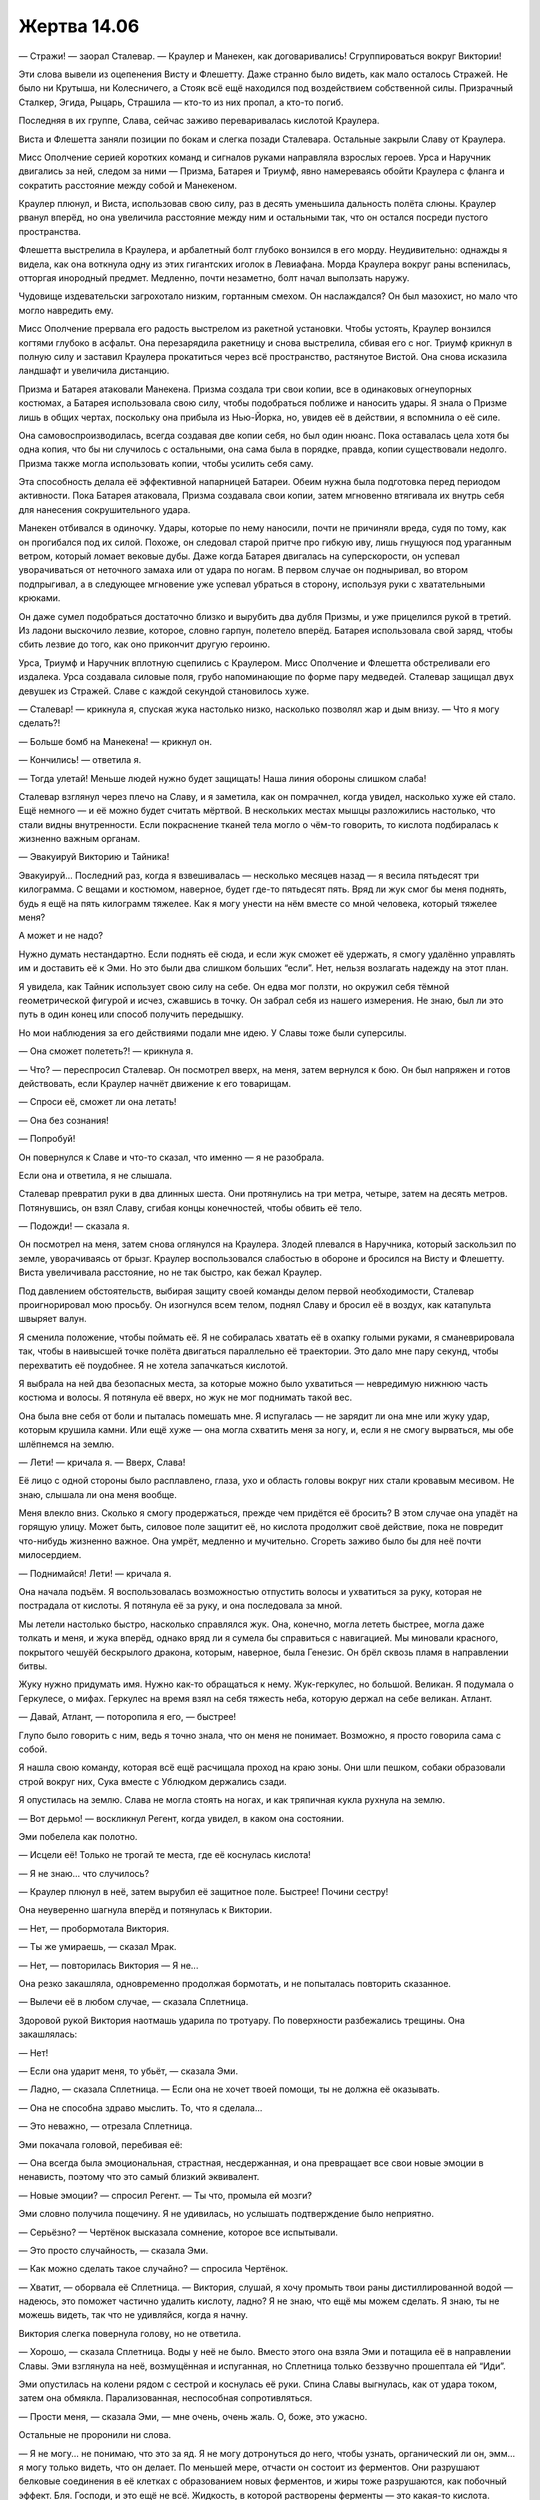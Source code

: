 ﻿Жертва 14.06
##############
— Стражи! — заорал Сталевар. — Краулер и Манекен, как договаривались! Сгруппироваться вокруг Виктории!

Эти слова вывели из оцепенения Висту и Флешетту. Даже странно было видеть, как мало осталось Стражей. Не было ни Крутыша, ни Колесничего, а Стояк всё ещё находился под воздействием собственной силы. Призрачный Сталкер, Эгида, Рыцарь, Страшила — кто-то из них пропал, а кто-то погиб.

Последняя в их группе, Слава, сейчас заживо переваривалась кислотой Краулера.

Виста и Флешетта заняли позиции по бокам и слегка позади Сталевара. Остальные закрыли Славу от Краулера.

Мисс Ополчение серией коротких команд и сигналов руками направляла взрослых героев. Урса и Наручник двигались за ней, следом за ними — Призма, Батарея и Триумф, явно намереваясь обойти Краулера с фланга и сократить расстояние между собой и Манекеном.

Краулер плюнул, и Виста, использовав свою силу, раз в десять уменьшила дальность полёта слюны. Краулер рванул вперёд, но она увеличила расстояние между ним и остальными так, что он остался посреди пустого пространства.

Флешетта выстрелила в Краулера, и арбалетный болт глубоко вонзился в его морду. Неудивительно: однажды я видела, как она воткнула одну из этих гигантских иголок в Левиафана. Морда Краулера вокруг раны вспенилась, отторгая инородный предмет. Медленно, почти незаметно, болт начал выползать наружу.

Чудовище издевательски загрохотало низким, гортанным смехом. Он наслаждался? Он был мазохист, но мало что могло навредить ему.

Мисс Ополчение прервала его радость выстрелом из ракетной установки. Чтобы устоять, Краулер вонзился когтями глубоко в асфальт. Она перезарядила ракетницу и снова выстрелила, сбивая его с ног. Триумф крикнул в полную силу и заставил Краулера прокатиться через всё пространство, растянутое Вистой. Она снова исказила ландшафт и увеличила дистанцию.

Призма и Батарея атаковали Манекена. Призма создала три свои копии, все в одинаковых огнеупорных костюмах, а Батарея использовала свою силу, чтобы подобраться поближе и наносить удары. Я знала о Призме лишь в общих чертах, поскольку она прибыла из Нью-Йорка, но, увидев её в действии, я вспомнила о её силе.

Она самовоспроизводилась, всегда создавая две копии себя, но был один нюанс. Пока оставалась цела хотя бы одна копия, что бы ни случилось с остальными, она сама была в порядке, правда, копии существовали недолго. Призма также могла использовать копии, чтобы усилить себя саму.

Эта способность делала её эффективной напарницей Батареи. Обеим нужна была подготовка перед периодом активности. Пока Батарея атаковала, Призма создавала свои копии, затем мгновенно втягивала их внутрь себя для нанесения сокрушительного удара.

Манекен отбивался в одиночку. Удары, которые по нему наносили, почти не причиняли вреда, судя по тому, как он прогибался под их силой. Похоже, он следовал старой притче про гибкую иву, лишь гнущуюся под ураганным ветром, который ломает вековые дубы. Даже когда Батарея двигалась на суперскорости, он успевал уворачиваться от неточного замаха или от удара по ногам. В первом случае он подныривал, во втором подпрыгивал, а в следующее мгновение уже успевал убраться в сторону, используя руки с хватательными крюками.

Он даже сумел подобраться достаточно близко и вырубить два дубля Призмы, и уже прицелился рукой в третий. Из ладони выскочило лезвие, которое, словно гарпун, полетело вперёд. Батарея использовала свой заряд, чтобы сбить лезвие до того, как оно прикончит другую героиню.

Урса, Триумф и Наручник вплотную сцепились с Краулером. Мисс Ополчение и Флешетта обстреливали его издалека. Урса создавала силовые поля, грубо напоминающие по форме пару медведей. Сталевар защищал двух девушек из Стражей. Славе с каждой секундой становилось хуже.

— Сталевар! — крикнула я, спуская жука настолько низко, насколько позволял жар и дым внизу. — Что я могу сделать?!

— Больше бомб на Манекена! — крикнул он.

— Кончились! — ответила я.

— Тогда улетай! Меньше людей нужно будет защищать! Наша линия обороны слишком слаба!

Сталевар взглянул через плечо на Славу, и я заметила, как он помрачнел, когда увидел, насколько хуже ей стало. Ещё немного — и её можно будет считать мёртвой. В нескольких местах мышцы разложились настолько, что стали видны внутренности. Если покраснение тканей тела могло о чём-то говорить, то кислота подбиралась к жизненно важным органам.

— Эвакуируй Викторию и Тайника!

Эвакуируй... Последний раз, когда я взвешивалась — несколько месяцев назад — я весила пятьдесят три килограмма. С вещами и костюмом, наверное, будет где-то пятьдесят пять. Вряд ли жук смог бы меня поднять, будь я ещё на пять килограмм тяжелее. Как я могу унести на нём вместе со мной человека, который тяжелее меня?

А может и не надо?

Нужно думать нестандартно. Если поднять её сюда, и если жук сможет её удержать, я смогу удалённо управлять им и доставить её к Эми. Но это были два слишком больших “если”. Нет, нельзя возлагать надежду на этот план.

Я увидела, как Тайник использует свою силу на себе. Он едва мог ползти, но окружил себя тёмной геометрической фигурой и исчез, сжавшись в точку. Он забрал себя из нашего измерения. Не знаю, был ли это путь в один конец или способ получить передышку.

Но мои наблюдения за его действиями подали мне идею. У Славы тоже были суперсилы.

— Она сможет полететь?! — крикнула я.

— Что? — переспросил Сталевар. Он посмотрел вверх, на меня, затем вернулся к бою. Он был напряжен и готов действовать, если Краулер начнёт движение к его товарищам.

— Спроси её, сможет ли она летать!

— Она без сознания!

— Попробуй!

Он повернулся к Славе и что-то сказал, что именно — я не разобрала.

Если она и ответила, я не слышала.

Сталевар превратил руки в два длинных шеста. Они протянулись на три метра, четыре, затем на десять метров. Потянувшись, он взял Славу, сгибая концы конечностей, чтобы обвить её тело.

— Подожди! — сказала я.

Он посмотрел на меня, затем снова оглянулся на Краулера. Злодей плевался в Наручника, который заскользил по земле, уворачиваясь от брызг. Краулер воспользовался слабостью в обороне и бросился на Висту и Флешетту. Виста увеличивала расстояние, но не так быстро, как бежал Краулер.

Под давлением обстоятельств, выбирая защиту своей команды делом первой необходимости, Сталевар проигнорировал мою просьбу. Он изогнулся всем телом, поднял Славу и бросил её в воздух, как катапульта швыряет валун.

Я сменила положение, чтобы поймать её. Я не собиралась хватать её в охапку голыми руками, я сманеврировала так, чтобы в наивысшей точке полёта двигаться параллельно её траектории. Это дало мне пару секунд, чтобы перехватить её поудобнее. Я не хотела запачкаться кислотой.

Я выбрала на ней два безопасных места, за которые можно было ухватиться — невредимую нижнюю часть костюма и волосы. Я потянула её вверх, но жук не мог поднимать такой вес.

Она была вне себя от боли и пыталась помешать мне. Я испугалась — не зарядит ли она мне или жуку удар, которым крушила камни. Или ещё хуже — она могла схватить меня за ногу, и, если я не смогу вырваться, мы обе шлёпнемся на землю.

— Лети! — кричала я. — Вверх, Слава!

Её лицо с одной стороны было расплавлено, глаза, ухо и область головы вокруг них стали кровавым месивом. Не знаю, слышала ли она меня вообще.

Меня влекло вниз. Сколько я смогу продержаться, прежде чем придётся её бросить? В этом случае она упадёт на горящую улицу. Может быть, силовое поле защитит её, но кислота продолжит своё действие, пока не повредит что-нибудь жизненно важное. Она умрёт, медленно и мучительно. Сгореть заживо было бы для неё почти милосердием.

— Поднимайся! Лети! — кричала я.

Она начала подъём. Я воспользовалась возможностью отпустить волосы и ухватиться за руку, которая не пострадала от кислоты. Я потянула её за руку, и она последовала за мной.

Мы летели настолько быстро, насколько справлялся жук. Она, конечно, могла лететь быстрее, могла даже толкать и меня, и жука вперёд, однако вряд ли я сумела бы справиться с навигацией. Мы миновали красного, покрытого чешуёй бескрылого дракона, которым, наверное, была Генезис. Он брёл сквозь пламя в направлении битвы.

Жуку нужно придумать имя. Нужно как-то обращаться к нему. Жук-геркулес, но большой. Великан. Я подумала о Геркулесе, о мифах. Геркулес на время взял на себя тяжесть неба, которую держал на себе великан. Атлант.

— Давай, Атлант, — поторопила я его, — быстрее!

Глупо было говорить с ним, ведь я точно знала, что он меня не понимает. Возможно, я просто говорила сама с собой.

Я нашла свою команду, которая всё ещё расчищала проход на краю зоны. Они шли пешком, собаки образовали строй вокруг них, Сука вместе с Ублюдком держались сзади.

Я опустилась на землю. Слава не могла стоять на ногах, и как тряпичная кукла рухнула на землю.

— Вот дерьмо! — воскликнул Регент, когда увидел, в каком она состоянии.

Эми побелела как полотно.

— Исцели её! Только не трогай те места, где её коснулась кислота!

— Я не знаю... что случилось?

— Краулер плюнул в неё, затем вырубил её защитное поле. Быстрее! Почини сестру!

Она неуверенно шагнула вперёд и потянулась к Виктории.

— Нет, — пробормотала Виктория.

— Ты же умираешь, — сказал Мрак.

— Нет, — повторилась Виктория — Я не...

Она резко закашляла, одновременно продолжая бормотать, и не попыталась повторить сказанное.

— Вылечи её в любом случае, — сказала Сплетница.

Здоровой рукой Виктория наотмашь ударила по тротуару. По поверхности разбежались трещины. Она закашлялась:

— Нет!

— Если она ударит меня, то убьёт, — сказала Эми.

— Ладно, — сказала Сплетница. — Если она не хочет твоей помощи, ты не должна её оказывать.

— Она не способна здраво мыслить. То, что я сделала...

— Это неважно, — отрезала Сплетница.

Эми покачала головой, перебивая её:

— Она всегда была эмоциональная, страстная, несдержанная, и она превращает все свои новые эмоции в ненависть, поэтому что это самый близкий эквивалент.

— Новые эмоции? — спросил Регент. — Ты что, промыла ей мозги?

Эми словно получила пощечину. Я не удивилась, но услышать подтверждение было неприятно.

— Серьёзно? — Чертёнок высказала сомнение, которое все испытывали.

— Это просто случайность, — сказала Эми.

— Как можно сделать такое случайно? — спросила Чертёнок.

— Хватит, — оборвала её Сплетница. — Виктория, слушай, я хочу промыть твои раны дистиллированной водой — надеюсь, это поможет частично удалить кислоту, ладно? Я не знаю, что ещё мы можем сделать. Я знаю, ты не можешь видеть, так что не удивляйся, когда я начну.

Виктория слегка повернула голову, но не ответила.

— Хорошо, — сказала Сплетница. Воды у неё не было. Вместо этого она взяла Эми и потащила её в направлении Славы. Эми взглянула на неё, возмущённая и испуганная, но Сплетница только беззвучно прошептала ей “Иди”.

Эми опустилась на колени рядом с сестрой и коснулась её руки. Спина Славы выгнулась, как от удара током, затем она обмякла. Парализованная, неспособная сопротивляться.

— Прости меня, — сказала Эми, — мне очень, очень жаль. О, боже, это ужасно.

Остальные не проронили ни слова.

— Я не могу... не понимаю, что это за яд. Я не могу дотронуться до него, чтобы узнать, органический ли он, эмм... я могу только видеть, что он делает. По меньшей мере, отчасти он состоит из ферментов. Они разрушают белковые соединения в её клетках с образованием новых ферментов, и жиры тоже разрушаются, как побочный эффект. Бля. Господи, и это ещё не всё. Жидкость, в которой растворены ферменты — это какая-то кислота.

— Ты можешь вылечить её? — спросила Сплетница.

— Нужно очень много сделать, — пробормотала Эми. — Нужно нейтрализовать кислоту каким-то физиологическим продуктом, нужно остановить распространение ферментов по всему организму, исправить повреждения. Пытаюсь сделать что-то вроде перегородки, чтобы остановить распространение яда, заблокировать белки, которые использует яд. В её теле не хватает здоровой ткани, чтобы сделать всё, что мне нужно для её излечения.

— Исправить тело и восстановить повреждения можно позже, — сказала Сплетница, словно бы успокаивая Эми. — Сейчас нужно прежде всего не дать ей умереть и исправить то, что ты сделала с её разумом.

— Мне хватит хлопот и без этого, — в голосе Эми прозвучало отчаяние.

— Это не менее важно, чем всё остальное. Я уже говорила раньше, если ты не исправишь ей мозги сейчас...

— Заткнись, — огрызнулась Эми. — Мне нужно сосредоточиться.

Мы смотрели за её работой. Растворение начало замедляться, затем пошло в обратном направлении. Раны не затягивались, но отмирающие края плоти стали менять цвет с чёрного на розовый.

— Ты хочешь вернуться? — спросила меня Сплетница.

Я покачала головой и посмотрела в направлении клубов дыма, подсвеченных снизу оранжевым светом горящего пламени:

— Я ничего не могу сделать. Слишком много огня, он блокирует мою силу и слишком опасен для Атланта.

— Атлант. Мне нравится.

Расправив плечи, я повернулась к Эми:

— Хочешь, я пригоню насекомых? Личинки питаются мертвой плотью, это может помочь на случай...

— Нет. С этим я сама разберусь.

— Или я могу добыть каких-нибудь бесполезных насекомых, вроде тех, из которых ты сделала Атланта. Для сырья.

Эми бросила недоверчивый взгляд.

— Ты сказала, что у тебя не хватает здоровой ткани, и если тебе нужен наполнитель... — я запнулась.

— Мило, — сказал Регент. — Она может стать гибридом человека и паука. Ещё один плюс к унижению после промывки мозгов.

Я заметила, как напряглась Эми.

— Я говорила не об этом, — возразила я ему. — Эми сказала, что ферменты растворяют белки и другие вещества. Насекомые могут стать источником белков, витаминов, углеводов...

— Я несколько удивлён, что ты так много об этом знаешь, — прокомментировал Мрак. Он не спускал глаз с Эми и Славы.

— Кое-что подсказывает моя сила, — сказала я. — И ещё я читала об этом, когда мы захватили территории, пыталась разобраться в вопросе. Это были просто праздные мысли, думала, смогу ли я накормить людей насекомыми, если закончатся запасы пищи.

Чертёнок издала такой звук, будто её тошнило.

— Ничего себе, — заметил Регент. — Знаешь, сперва из-за твоих слов я принял тебя за жутковатую извращенку, которая предлагает Панацее превратить Славу в какого-то жукиборга, а сейчас я уже думаю, что ты жуткая и странная, потому что хочешь скормить жуков людям, которые не сделали тебе ничего плохого.

— Это была просто идея, — сказала я, оправдываясь больше, чем следовало. — И насекомые питательны. Люди по всему миру их едят.

— А ты ела? — спросил Мрак.

Я покачала головой.

— Но если бы я решила этим заняться, то попробовала бы их первой.

— Пожалуйста, — прервала нас Эми. — Ты поможешь?

Я повернулась к ней. После разговора с остальными понадобилось несколько секунд, чтобы понять, что она хочет.

— Да, конечно, — сказала я и стала призывать рой. Я уже очистила окрестности от большинства насекомых, а оставшиеся прятались глубоко в щелях и неудобных местах, откуда их было так сложно и долго вытаскивать, что я не стала их трогать.

Понадобилось некоторое время, чтобы насекомые достигли нашего района.

— Как идёт битва? — спросил Мрак.

— Герои, похоже, справляются, но я не знаю, чем всё закончится, — я взглянула на Птицу-Хрусталь, которая парила над нами. — Мы могли бы её использовать, чтобы помочь.

— Я не уверен, что смогу управлять ею на таком расстоянии, — сказал Регент.

Я поморщилась:

— Ясно. А она не сможет тебя донести?

— Она один раз чуть меня не уронила. Крайне сложно держаться за кого-то, особенно если при этом не стоишь на земле.

Первые насекомые прибыли к Эми. Она начала растворять их и погружать в брюшную полость Славы. Когда она подняла руку, ладонь была пуста. Она протянула её снова, чтобы собрать ещё насекомых, вторую руку постоянно удерживая на Славе.

Через несколько минут Эми встала и вытерла окровавленные руки об штаны: 

— Я сделала всё, что смогла.

Вид Славы не говорил о том, что работа закончена. Уродливого вида шрамы покрывали всё тело. Вокруг них оставались ожоги от кислоты и огня. В тех местах, где плоть была растворена, новая кожа была тонкой до прозрачности, между кожей и мускулами было очень мало жировой ткани, а местами её как будто вообще не осталось.

— Исправь её, — сказала Сплетница. — Ты знаешь, что ты сделала с ней, ты знаешь, что это неправильно, отмени всё и уходи.

— Я не могу, — покачала головой Эми. — Я уже сказала, что сделала всё, что смогла, но ещё очень много нужно исправить. Те области, которые я сделала из насекомых, нужно заменить настоящей плотью.

— Это её выбор. Ты спасла ей жизнь, ты молодец, но ты должна дать ей возможность самой принимать решения.

— Какое тебе до этого дело? Ты — злодей.

— О да, — сухо ответила Сплетница, — я само зло, верно? Может быть, именно поэтому стоит послушать, когда даже я говорю, что кое-кто наломал дров и в корне неправ?

Эми покачала головой:

— Ей нужно есть, а мне нужно отдохнуть. Я могу ускорить восстановление её тканей, так же как сейчас, с насекомыми, но ей необходимо сырьё. А чтобы она получила всё, что нужно, понадобится очень много материала. Одна ночь — и я смогу сделать её нормальной.

Сплетница пожала плечами:

— Отлично. Только сначала исправь то, что ты сделала.

— Если она будет драться и не даст мне закончить...

— Это её решение, — повторила Сплетница.

— Нет! Это не... это не её. Это изменение, которое я сделала, или его последствия. Даже если я уберу все нейронные связи, которые появились, всё равно ещё присутствует эмоциональный коктейль и гормональный баланс. Она превращает всё в ярость вместо... вместо любви.

Любовь! Я осознала всё, что из этого следовало. Жуть. Напоминает то, что делал Сердцеед.

Она обхватила себя руками. В глазах стояли слёзы.

— Ты должна починить её разум прямо сейчас. Ради себя, не ради неё. Может быть, она когда-нибудь простит тебя, когда снова начнёт ясно мыслить, — сказала Сплетница. — Может быть, тогда она сможет подойти к тебе, вы сможете опять общаться, пройдут месяцы, годы, вы восстановите доверие, и ты сможешь закончить лечить её тело — но только после того, как она даст тебе на это разрешение.

— Или я могу вылечить её сейчас, отменить то, что я сделала, и уйти навсегда, потому что я не заслуживаю прощения, и она не должна быть такой... такой, потому что... потому что ошибка, которую я допустила, нарушила её концентрацию, или сделала слишком агрессивной, или...

— Всё было не так, — сказала я. — У неё не было времени увернуться. Я видела. Это сделал Краулер, это не твоя вина.

— Неважно. Она могла бы среагировать быстрее, если бы могла выспаться, если бы её эмоции были в порядке.

— Эми... — начала я.

Она неистово замотала головой и я замерла на полуслове.

— Я чувствую, что права. Я всё исправлю, а потом уйду.

Эми наклонилась и коснулась сестры. Слава зашевелилась и села. При помощи Эми она встала на ноги.

— Ты сама себя обманываешь, — сказала Сплетница. — И ты делаешь всё хуже.

— Просто... я просто держу её в благодушном настроении. Я не против, если она не простит меня за это. Я всё равно не заслужила. Я закончу работу с ней, а потом отправлюсь  куда-нибудь, где буду полезной. Правила и положения о работе подростков с суперспособностями — единственная причина, по которой я не выжала максимум из себя и своей силы. Или работай на правительство, или не работай вообще, а я не хотела работать на правительство — они сделали бы из меня оружие. И мне нужно было оставаться со своей семьёй.

Она улыбнулась, но улыбка не была радостной.

— Я сожгла этот мост. Но мне уже шестнадцать, я смогу найти где-нибудь работу, и моя сила будет приносить настоящую пользу.

— И напоследок ты хочешь сделать для своей семьи вот это? Загипнотизировать сестру, когда она уже и так ненавидит тебя за твои действия? За то, что ты покопалась у нее в башке? — спросила Сплетница.

— В завершение всего я хочу её исправить.

— Цель оправдывает средства? — я шагнула вперёд. — Поверь мне, я уже ходила по этой дорожке. Не советую повторять мою ошибку.

— Ты не понимаешь.

— Разве совсем недавно ты сама не признала, что не можешь понять, как поступить правильно? Ты просила меня принять решение.

— Потому что у тебя есть опыт принятия моральных решений в опасных ситуациях, в таких, когда я сама не могу ясно думать, — сказала Эми. Её голос окреп: — Но у меня такое впечатление, что в вопросах семьи у тебя гораздо меньше опыта.

Я подумала об отце, и мысль оказалась такой тяжёлой, что я не сразу смогла сообразить, что ответить. Мрак сформулировал вместо меня:

— Тебе ли об этом говорить?

— Я пытаюсь всё исправить! — громко сказала Эми. — Почему вы делаете из этого проблему? Какое вам дело?

Сплетница пожала плечами:

— Я обсуждала это с Мраком, Сукой и Регентом. Мы думали предложить тебе место в команде.

Я с удивлением взглянула на Сплетницу. Посмотрела на Суку. Даже с ней?

Эми нахмурилась:

— Ну конечно. Какие же вы лицемеры! Регент сам всё время манипулирует сознанием людей!

— Регент манипулирует чудовищами, злодеями, — возразила я.

— Пользуется злодеями в своих эгоистичных целях.

— Твои действия тоже эгоистичны, — оборвала её Сплетница. — Ты думаешь, что делаешь всё для её блага, но на самом деле просто пытаешься загладить собственную вину.

— Нет, — сказала Эми, как будто этого было достаточно.

Она взглянула на меня:

— Спасибо, что привела её ко мне, чтобы я смогла ей помочь. Э-э-э... Я не хочу, чтобы у тебя были неприятные сюрпризы, поэтому ты должна знать: у насекомых, которых я сделала, нет рабочей пищеварительной системы. Они умрут от голода меньше чем через неделю, но Девятки к тому времени уже не будет. Если же нет, то без разницы, нам всё равно капец, правда же?

Я посмотрела на Атланта, затем снова на неё и сжала кулаки:

— Я использую их, чтобы помогать людям.

— Сейчас — да. А в будущем? Я не могу знать. Так что я установила в них ограничение по времени. Пошли, Виктория.

— Эй! — крикнула я, когда они повернулись, чтобы уйти. Рой вокруг меня зашевелился. 

— Нет, — сказала Сплетница, положив руку мне на плечо.

— Но она...

— Она путается в мыслях. Со всеми бывает. Не нужно начинать драку. У нас есть враги, которыми нужно заняться. Не нужно создавать новых.

Я была зла настолько, что хотела кого-нибудь ударить. Я не могла даже выразить сути того, что меня так злило. Я изо всех сил старалась обходиться с ней хорошо, сопереживала ей, спасла её сестру, спасла их обеих. И как она мне отплатила? Плевок в лицо. Прощальный жест, выражающий предельное недоверие.

— Я могу попробовать, — сказал Мрак. — Я видел её силу, хотя и не понимаю полной картины. Я могу случайно убить его. Или как-то ещё напортачить.

— Пожалуйста, — попросила я.

Он поднял руку и создал облако тьмы. Оно прошло сквозь Славу и Панацею.

Я подтащила Атланта к Мраку, и он положил руку на панцирь. Я ощутила изменения в жвалах, голове, груди и брюшке.

Изменения остановились в ту же секунду, как Слава с Эми на руках стрелой взлетела из облака тьмы.

— Ты закончил? — спросила я.

— Точно не знаю, — вздохнул он.

При помощи своей силы я изучила Атланта, пытаясь понять его физиологию. Как и во всём остальном, всё внутри его организма было невидимым, пока я не начала специально разглядывать. Чёрная дыра в базе знаний, которую предоставляла моя сила. Он был создан искусственно, у него не было генетического руководства, которое моя сила могла бы прочесть, проанализировать и выяснить, за что отвечали те или иные части тела.

Когда я достигла областей, которые изменил Мрак, то обнаружила, что они ещё более тёмные и неприкасаемые. Моя сила не слишком хорошо взаимодействовала с развитой нервной системой.

— Мне надо было взять что-то за образец, а у меня нет таких же врожденных познаний, как у Панацеи, — сказал Мрак. — Всё, что у меня есть — это понимание, как действует мой организм. Я не знаю, будет ли это работать, но у него человеческая система пищеварения. Несколько изменённая, чтобы прижиться в его теле. Но, насколько я понял, всё соединено там, где надо.

— Спасибо, — сказала я. — Правда, спасибо.

Сплетница всё ещё смотрела, как Слава и Эми исчезают вдали. Она посмотрела на Атланта:

— Тебе нужно выяснить, чем его кормить, чтобы он получал всё, что нужно, и уделять ему дофига времени. Если ты дашь ему что-нибудь, что он не сможет переварить, это может отравить его на раз, — сказала она, щёлкнув пальцами.

Я кивнула. Всё же это лучше, чем ничего.

Солнышко ещё расчищала путь. Я взобралась на Атланта и поднялась над землёй, немного покачиваясь в воздухе, так как пыталась заставить его парить на месте.

— Вперёд, — сказал Мрак.

— Что?

— Разведка, поиск. Проверь, как продвигается битва. Тебе неймётся.

— Мне не понравилось, как обернулось дело с Панацеей.

Мрак покачал головой.

— Мне тоже, но мы должны сосредоточиться на том, что можем сделать здесь и сейчас.

— Мне неймётся, потому что я раздражена и не могу ничего сделать. Я не могу справиться с огнём, а если отправлюсь с вами, ребята, то тоже буду бесполезна.

— Найди Джека и Ампутацию, чтобы мы могли покончить с ними, — сказал Регент.

Я покачала головой.

— Они исчезли. В буквальном смысле. Не знаю, погибли они или спрятались.

— С этим можно работать, — сказала Сплетница. — Сибирь направлялась к месту встречи, верно? На юго-восток?

— Точно.

— Ты видела, куда направлялись Джек и Ампутация?

Я кивнула.

— На северо-восток от места в нескольких кварталах отсюда, — я указала направление.

— Тогда, кажется, я знаю, куда они идут. Если поразмыслить, это совершенно очевидно. Место, которое они могли заранее изучить, никем не занятое, способное устоять буквально перед чем угодно, где есть еда и вода...

Очевидно? Разве что для Сплетницы. Однако, благодаря подсказкам, я смогла довести её мысль до конца.

— Аварийное убежище на случай нападения Губителей, — закончила я за неё.